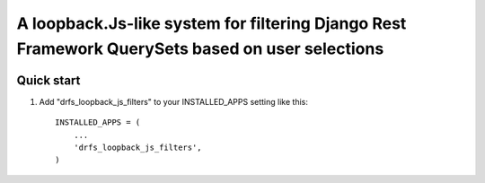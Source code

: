 =====
A loopback.Js-like system for filtering Django Rest Framework QuerySets based on user selections
=====


.. image:: https://travis-ci.org/gerasev-kirill/django-rest-loopback-js-filters.svg?branch=master
    :target: https://travis-ci.org/gerasev-kirill/django-rest-loopback-js-filters


.. image:: https://coveralls.io/repos/github/gerasev-kirill/django-rest-loopback-js-filters/badge.svg?branch=master
    :target: https://coveralls.io/github/gerasev-kirill/django-rest-loopback-js-filters?branch=master

Quick start
-----------

1. Add "drfs_loopback_js_filters" to your INSTALLED_APPS setting like this::

      INSTALLED_APPS = (
          ...
          'drfs_loopback_js_filters',
      )
